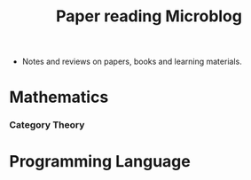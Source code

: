 #+html_head: <link rel="stylesheet" href="css/org-page.css"/>
#+title: Paper reading Microblog

- Notes and reviews on papers, books and learning materials.

* Mathematics

*** Category Theory

* Programming Language
